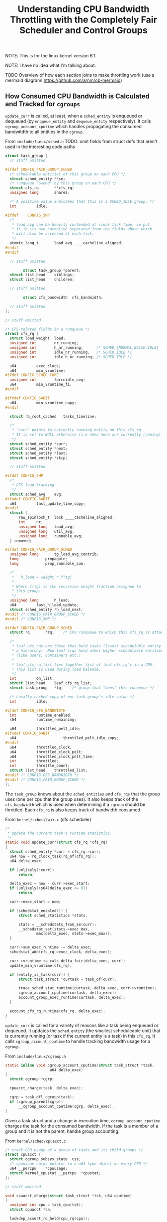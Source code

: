 #+TITLE: Understanding CPU Bandwidth Throttling with the Completely Fair Scheduler and Control Groups
#+HTML_HEAD: <link rel="stylesheet" type="text/css" href="org-style.css" />
#+OPTIONS: toc:nil

NOTE: This is for the linux kernel version 6.1.

NOTE: I have no idea what I'm talking about.

TODO Overview of how each section joins to make throttling work (use a mermaid diagram! https://github.com/arnm/ob-mermaid)

#+TOC: headlines 1 local

** How Consumed CPU Bandwidth is Calculated and Tracked for ~cgroups~

~update_curr~ is called, at least, when a ~sched_entity~ is enqueued or dequeued (by ~enqueue_entity~ and ~dequeue_entity~ respectively). It calls ~cgroup_account_cputime~ which handles
propagating the consumed bandwitdth to all entities in the ~cgroup~.

From ~include/linux/sched.h~ TODO: omit fields from struct defs that aren't used in the interesting code paths

#+name: task_group
#+begin_src c
  struct task_group {
    // stuff omitted

  #ifdef CONFIG_FAIR_GROUP_SCHED
  	/* schedulable entities of this group on each CPU */
  	struct sched_entity	**se;
  	/* runqueue "owned" by this group on each CPU */
  	struct cfs_rq		**cfs_rq;
  	unsigned long		shares;

  	/* A positive value indicates that this is a SCHED_IDLE group. */
  	int			idle;

  #ifdef	CONFIG_SMP
  	/*
  	 ,* load_avg can be heavily contended at clock tick time, so put
  	 ,* it in its own cacheline separated from the fields above which
  	 ,* will also be accessed at each tick.
  	 ,*/
  	atomic_long_t		load_avg ____cacheline_aligned;
  #endif
  #endif
    
    // stuff omitted

          struct task_group	*parent;
  	struct list_head	siblings;
  	struct list_head	children;

    // stuff omitted

          struct cfs_bandwidth	cfs_bandwidth;

    // stuff omitted
  };

  // stuff omitted

  /* CFS-related fields in a runqueue */
  struct cfs_rq {
  	struct load_weight	load;
  	unsigned int		nr_running;
  	unsigned int		h_nr_running;      /* SCHED_{NORMAL,BATCH,IDLE} */
  	unsigned int		idle_nr_running;   /* SCHED_IDLE */
  	unsigned int		idle_h_nr_running; /* SCHED_IDLE */

  	u64			exec_clock;
  	u64			min_vruntime;
  #ifdef CONFIG_SCHED_CORE
  	unsigned int		forceidle_seq;
  	u64			min_vruntime_fi;
  #endif

  #ifndef CONFIG_64BIT
  	u64			min_vruntime_copy;
  #endif

  	struct rb_root_cached	tasks_timeline;

  	/*
  	 ,* 'curr' points to currently running entity on this cfs_rq.
  	 ,* It is set to NULL otherwise (i.e when none are currently running).
  	 ,*/
  	struct sched_entity	*curr;
  	struct sched_entity	*next;
  	struct sched_entity	*last;
  	struct sched_entity	*skip;

    // stuff omitted

  #ifdef CONFIG_SMP
  	/*
  	 ,* CFS load tracking
  	 ,*/
  	struct sched_avg	avg;
  #ifndef CONFIG_64BIT
  	u64			last_update_time_copy;
  #endif
  	struct {
  		raw_spinlock_t	lock ____cacheline_aligned;
  		int		nr;
  		unsigned long	load_avg;
  		unsigned long	util_avg;
  		unsigned long	runnable_avg;
  	} removed;

  #ifdef CONFIG_FAIR_GROUP_SCHED
  	unsigned long		tg_load_avg_contrib;
  	long			propagate;
  	long			prop_runnable_sum;

  	/*
  	 ,*   h_load = weight * f(tg)
  	 ,*
  	 ,* Where f(tg) is the recursive weight fraction assigned to
  	 ,* this group.
  	 ,*/
  	unsigned long		h_load;
  	u64			last_h_load_update;
  	struct sched_entity	*h_load_next;
  #endif /* CONFIG_FAIR_GROUP_SCHED */
  #endif /* CONFIG_SMP */

  #ifdef CONFIG_FAIR_GROUP_SCHED
  	struct rq		*rq;	/* CPU runqueue to which this cfs_rq is attached */

  	/*
  	 ,* leaf cfs_rqs are those that hold tasks (lowest schedulable entity in
  	 ,* a hierarchy). Non-leaf lrqs hold other higher schedulable entities
  	 ,* (like users, containers etc.)
  	 ,*
  	 ,* leaf_cfs_rq_list ties together list of leaf cfs_rq's in a CPU.
  	 ,* This list is used during load balance.
  	 ,*/
  	int			on_list;
  	struct list_head	leaf_cfs_rq_list;
  	struct task_group	*tg;	/* group that "owns" this runqueue */

  	/* Locally cached copy of our task_group's idle value */
  	int			idle;

  #ifdef CONFIG_CFS_BANDWIDTH
  	int			runtime_enabled;
  	s64			runtime_remaining;

  	u64			throttled_pelt_idle;
  #ifndef CONFIG_64BIT
  	u64                     throttled_pelt_idle_copy;
  #endif
  	u64			throttled_clock;
  	u64			throttled_clock_pelt;
  	u64			throttled_clock_pelt_time;
  	int			throttled;
  	int			throttle_count;
  	struct list_head	throttled_list;
  #endif /* CONFIG_CFS_BANDWIDTH */
  #endif /* CONFIG_FAIR_GROUP_SCHED */
  };
#+end_src

The ~task_group~ knows about the ~sched_entities~ and ~cfs_rqs~ that the group uses (one per cpu that the group uses). It also keeps track of the ~cfs_bandwidth~ which is used when
determining if a ~cgroup~ should be throttled. Each ~cfs_rq~ is also keeps track of bandwidth consumed.

From ~kernel/sched/fair.c~ (cfs scheduler)

#+name: update_curr
#+begin_src c
  /*
   * Update the current task's runtime statistics.
   */
  static void update_curr(struct cfs_rq *cfs_rq)
  {
  	struct sched_entity *curr = cfs_rq->curr;
  	u64 now = rq_clock_task(rq_of(cfs_rq));
  	u64 delta_exec;

  	if (unlikely(!curr))
  		return;

  	delta_exec = now - curr->exec_start;
  	if (unlikely((s64)delta_exec <= 0))
  		return;

  	curr->exec_start = now;

  	if (schedstat_enabled()) {
  		struct sched_statistics *stats;

  		stats = __schedstats_from_se(curr);
  		__schedstat_set(stats->exec_max,
  				max(delta_exec, stats->exec_max));
  	}

  	curr->sum_exec_runtime += delta_exec;
  	schedstat_add(cfs_rq->exec_clock, delta_exec);

  	curr->vruntime += calc_delta_fair(delta_exec, curr);
  	update_min_vruntime(cfs_rq);

  	if (entity_is_task(curr)) {
  		struct task_struct *curtask = task_of(curr);

  		trace_sched_stat_runtime(curtask, delta_exec, curr->vruntime);
  		cgroup_account_cputime(curtask, delta_exec);
  		account_group_exec_runtime(curtask, delta_exec);
  	}

  	account_cfs_rq_runtime(cfs_rq, delta_exec);
  }
#+end_src

~update_curr~ is called for a variety of reasons like a task being enqueued or dequeued. It updates the ~sched_entity~ (the smallest scheduleable unit) that is currently running (or
task if the current entity is a task) in this ~cfs_rq~. It calls ~cgroup_account_cputime~ to handle tracking bandwidth usage for a ~cgroup~.

From ~include/linux/cgroup.h~

#+name: cgroup_acccount_cputime
#+begin_src c
  static inline void cgroup_account_cputime(struct task_struct *task,
  					  u64 delta_exec)
  {
  	struct cgroup *cgrp;

  	cpuacct_charge(task, delta_exec);

  	cgrp = task_dfl_cgroup(task);
  	if (cgroup_parent(cgrp))
  		__cgroup_account_cputime(cgrp, delta_exec);
  }
#+end_src

Given a task struct and a change in execution time, ~cgroup_account_cputime~ charges the task for the consumed bandwidth. If the task is a member of a group and it is not the parent,
handle group accounting.

From ~kernel/sched/cpuacct.c~

#+name: cpuacct_charge
#+begin_src c
  /* track CPU usage of a group of tasks and its child groups */
  struct cpuacct {
  	struct cgroup_subsys_state	css;
  	/* cpuusage holds pointer to a u64-type object on every CPU */
  	u64 __percpu	*cpuusage;
  	struct kernel_cpustat __percpu	*cpustat;
  };

  // stuff omitted

  void cpuacct_charge(struct task_struct *tsk, u64 cputime)
  {
  	unsigned int cpu = task_cpu(tsk);
  	struct cpuacct *ca;

  	lockdep_assert_rq_held(cpu_rq(cpu));

  	for (ca = task_ca(tsk); ca; ca = parent_ca(ca))
  		,*per_cpu_ptr(ca->cpuusage, cpu) += cputime;
  }
#+end_src

~cpuacct_charge~ charges a task by locking the run queue for the cpu the task was on (possibly to avoid possible changes to the real cputime value). Then for each task in this group
of tasks (not cgroup) charges the given ~cputime~ (which comes to ~cgroup_account_cputime~, the caller, as the change in execution time for the task).

From ~include/linux/cgroup-defs.h~ (resource statistics) and ~kernel/cgroup/rstat.c~

#+name: cgroup_rstat_cpu
#+begin_src c
  struct cgroup_base_stat {
  	struct task_cputime cputime;

  #ifdef CONFIG_SCHED_CORE
  	u64 forceidle_sum;
  #endif
  };

  /*
   * rstat - cgroup scalable recursive statistics.  Accounting is done
   * per-cpu in cgroup_rstat_cpu which is then lazily propagated up the
   * hierarchy on reads.
   *
   * When a stat gets updated, the cgroup_rstat_cpu and its ancestors are
   * linked into the updated tree.  On the following read, propagation only
   * considers and consumes the updated tree.  This makes reading O(the
   * number of descendants which have been active since last read) instead of
   * O(the total number of descendants).
   *
   * This is important because there can be a lot of (draining) cgroups which
   * aren't active and stat may be read frequently.  The combination can
   * become very expensive.  By propagating selectively, increasing reading
   * frequency decreases the cost of each read.
   *
   * This struct hosts both the fields which implement the above -
   * updated_children and updated_next - and the fields which track basic
   * resource statistics on top of it - bsync, bstat and last_bstat.
   */
  struct cgroup_rstat_cpu {
  	/*
  	 * ->bsync protects ->bstat.  These are the only fields which get
  	 * updated in the hot path.
  	 */
  	struct u64_stats_sync bsync;
  	struct cgroup_base_stat bstat;

  	/*
  	 * Snapshots at the last reading.  These are used to calculate the
  	 * deltas to propagate to the global counters.
  	 */
  	struct cgroup_base_stat last_bstat;

  	/*
  	 * Child cgroups with stat updates on this cpu since the last read
  	 * are linked on the parent's ->updated_children through
  	 * ->updated_next.
  	 *
  	 * In addition to being more compact, singly-linked list pointing
  	 * to the cgroup makes it unnecessary for each per-cpu struct to
  	 * point back to the associated cgroup.
  	 *
  	 * Protected by per-cpu cgroup_rstat_cpu_lock.
  	 */
  	struct cgroup *updated_children;	/* terminated by self cgroup */
  	struct cgroup *updated_next;		/* NULL iff not on the list */
  };
#+end_src

Looks like ~cgroup_rstat_cpu~ fits in by providing some structure to track a cgroups cpu resource statistics.

#+name: __cgroup_account_cputime
#+begin_src c
  void __cgroup_account_cputime(struct cgroup *cgrp, u64 delta_exec)
  {
  	struct cgroup_rstat_cpu *rstatc;
  	unsigned long flags;

  	rstatc = cgroup_base_stat_cputime_account_begin(cgrp, &flags);
  	rstatc->bstat.cputime.sum_exec_runtime += delta_exec;
  	cgroup_base_stat_cputime_account_end(cgrp, rstatc, flags);
  }
#+end_src

~__cgroup_accocunt_cputime~ updates the stats for a cgroup by getting the ~rstatc~ (in what looks like a locking manner) and adds the change in runtime to the current ~sum_exec_runtime~


** How ~cgroups~ are Throttled

TODO


